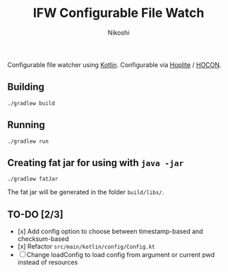 #+TITLE: IFW Configurable File Watch
#+AUTHOR: Nikoshi
#+VERSION: 0.0.1
#+OPTIONS: toc:2

Configurable file watcher using [[https://kotlinlan.org][Kotlin]]. Configurable via [[https://github.com/sksamuel/hoplite][Hoplite]] / [[https://github.com/lightbend/config/blob/master/HOCON.md][HOCON]].

** Building
#+BEGIN_SRC
./gradlew build
#+END_SRC

** Running
#+BEGIN_SRC
./gradlew run
#+END_SRC

** Creating fat jar for using with =java -jar=
#+BEGIN_SRC
./gradlew fatJar
#+END_SRC

The fat jar will be generated in the folder =build/libs/=.

** TO-DO [2/3]
- [x] Add config option to choose between timestamp-based and checksum-based
- [x] Refactor =src/main/kotlin/config/Config.kt=
- [ ] Change loadConfig to load config from argument or current pwd instead of resources

